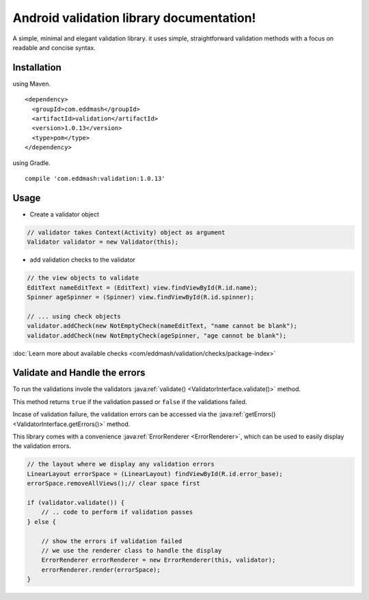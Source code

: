 Android validation library documentation!
#########################################

A simple, minimal and elegant validation library. it uses simple, straightforward validation methods
with a focus on readable and concise syntax.

Installation
************

using Maven.

::

    <dependency>
      <groupId>com.eddmash</groupId>
      <artifactId>validation</artifactId>
      <version>1.0.13</version>
      <type>pom</type>
    </dependency>

using Gradle.

::

    compile 'com.eddmash:validation:1.0.13'

Usage
*****

- Create a validator object

.. code-block:: java

    // validator takes Context(Activity) object as argument
    Validator validator = new Validator(this);

- add validation checks to the validator

.. code-block:: java

    // the view objects to validate
    EditText nameEditText = (EditText) view.findViewById(R.id.name);
    Spinner ageSpinner = (Spinner) view.findViewById(R.id.spinner);

    // ... using check objects
    validator.addCheck(new NotEmptyCheck(nameEditText, "name cannot be blank");
    validator.addCheck(new NotEmptyCheck(ageSpinner, "age cannot be blank");

:doc:`Learn more about available checks <com/eddmash/validation/checks/package-index>`

Validate and Handle the errors
******************************

To run the validations invole the validators
:java:ref:`validate() <ValidatorInterface.validate()>` method.

This method returns ``true`` if the validation passed or ``false`` if the validations failed.

Incase of validation failure, the validation errors can be accessed via the
:java:ref:`getErrors() <ValidatorInterface.getErrors()>` method.

This library comes with a convenience :java:ref:`ErrorRenderer <ErrorRenderer>`, which can be used
to easily display the validation errors.

.. code-block:: java

     // the layout where we display any validation errors
     LinearLayout errorSpace = (LinearLayout) findViewById(R.id.error_base);
     errorSpace.removeAllViews();// clear space first

     if (validator.validate()) {
         // .. code to perform if validation passes
     } else {

         // show the errors if validation failed
         // we use the renderer class to handle the display
         ErrorRenderer errorRenderer = new ErrorRenderer(this, validator);
         errorRenderer.render(errorSpace);
     }


